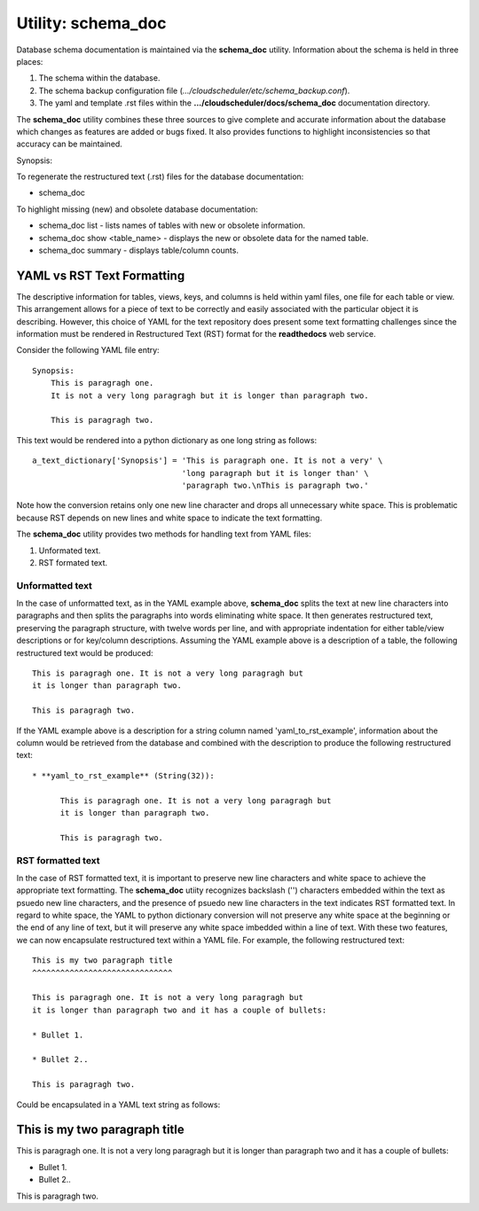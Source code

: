 Utility: schema_doc
===================

Database schema documentation is maintained via the **schema_doc** utility.  
Information about the schema is held in three places:

#. The schema within the database.
#. The schema backup configuration file (*.../cloudscheduler/etc/schema_backup.conf*).
#. The yaml and template .rst files within the **.../cloudscheduler/docs/schema_doc** documentation directory.

The **schema_doc** utility combines these three sources to give complete and accurate information
about the database which changes as features are added or bugs fixed. It also provides functions to
highlight inconsistencies so that accuracy can be maintained.

Synopsis:

To regenerate the restructured text (.rst) files for the database documentation:

* schema_doc

To highlight missing (new) and obsolete database documentation:

* schema_doc list - lists names of tables with new or obsolete information.
* schema_doc show <table_name> - displays the new or obsolete data for the named table.
* schema_doc summary - displays table/column counts.

YAML vs RST Text Formatting
^^^^^^^^^^^^^^^^^^^^^^^^^^^

The descriptive information for tables, views, keys, and columns is held within yaml files, one file for each
table or view. This arrangement allows for a piece of text to be correctly and easily associated with the 
particular object it is describing. However, this choice of YAML for the text repository does present some
text formatting challenges since the information must be rendered in Restructured Text (RST) format for the
**readthedocs** web service.

Consider the following YAML file entry::

   Synopsis:
       This is paragragh one.
       It is not a very long paragragh but it is longer than paragraph two.

       This is paragragh two.
       
This text would be rendered into a python dictionary as one long string as follows::

   a_text_dictionary['Synopsis'] = 'This is paragraph one. It is not a very' \
                                   'long paragraph but it is longer than' \
                                   'paragraph two.\nThis is paragraph two.'

Note how the conversion retains only one new line character and drops all unnecessary white space. This is
problematic because RST depends on new lines and white space to indicate the text formatting.

The **schema_doc** utility provides two methods for handling text from YAML files:

#. Unformated text.
#. RST formated text.

Unformatted text
----------------

In the case of unformatted text, as in the YAML example above, **schema_doc** splits the text at new
line characters into paragraphs and then splits the paragraphs into words eliminating white space. It
then generates restructured text, preserving the paragraph structure, with twelve words per line, and
with appropriate indentation for either table/view descriptions or for key/column descriptions. Assuming
the YAML example above is a description of a table, the following restructured text would be produced::

   This is paragragh one. It is not a very long paragragh but
   it is longer than paragraph two.

   This is paragragh two.

If the YAML example above is a description for a string column named 'yaml_to_rst_example', information
about the column would be retrieved from the database and combined with the description to produce the
following restructured text::

   * **yaml_to_rst_example** (String(32)):

         This is paragragh one. It is not a very long paragragh but
         it is longer than paragraph two.

         This is paragragh two.

RST formatted text
----------------

In the case of RST formatted text, it is important to preserve new line characters and white space
to achieve the appropriate text formatting. The **schema_doc** utiity recognizes backslash ('\') 
characters embedded within the text as psuedo new line characters, and the presence of psuedo new
line characters in the text indicates RST formatted text. In regard to white space, the YAML to 
python dictionary conversion will not preserve any white space at the beginning or the end of any
line of text, but it will preserve any white space imbedded within a line of text. With these two
features, we can now encapsulate restructured text within a YAML file. For example, the following
restructured text::

   This is my two paragraph title
   ^^^^^^^^^^^^^^^^^^^^^^^^^^^^^^

   This is paragragh one. It is not a very long paragragh but
   it is longer than paragraph two and it has a couple of bullets:
   
   * Bullet 1.
   
   * Bullet 2..

   This is paragragh two.

Could be encapsulated in a YAML text string as follows::

This is my two paragraph title
^^^^^^^^^^^^^^^^^^^^^^^^^^^^^^

This is paragragh one. It is not a very long paragragh but
it is longer than paragraph two and it has a couple of bullets:

* Bullet 1.

* Bullet 2..

This is paragragh two.

